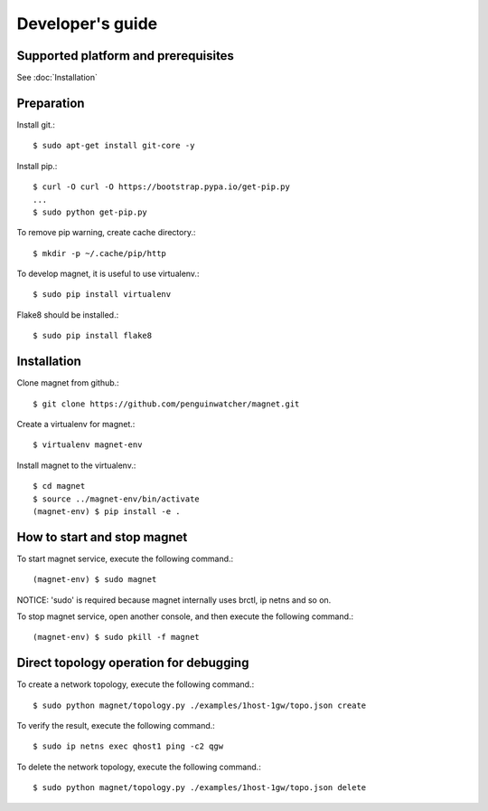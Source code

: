 Developer's guide
=================

Supported platform and prerequisites
------------------------------------

See :doc:`Installation`

Preparation
-----------

Install git.::

    $ sudo apt-get install git-core -y

Install pip.::

    $ curl -O curl -O https://bootstrap.pypa.io/get-pip.py
    ...
    $ sudo python get-pip.py

To remove pip warning, create cache directory.::

    $ mkdir -p ~/.cache/pip/http

To develop magnet, it is useful to use virtualenv.::

    $ sudo pip install virtualenv

Flake8 should be installed.::

    $ sudo pip install flake8


Installation
------------

Clone magnet from github.::

    $ git clone https://github.com/penguinwatcher/magnet.git

Create a virtualenv for magnet.::

    $ virtualenv magnet-env

Install magnet to the virtualenv.::

    $ cd magnet
    $ source ../magnet-env/bin/activate
    (magnet-env) $ pip install -e .

How to start and stop magnet
----------------------------

To start magnet service, execute the following command.::

    (magnet-env) $ sudo magnet

NOTICE: 'sudo' is required because magnet internally uses brctl, ip netns and so on.

To stop magnet service, open another console, and then execute the following command.::

    (magnet-env) $ sudo pkill -f magnet


Direct topology operation for debugging
---------------------------------------

To create a network topology, execute the following command.::

    $ sudo python magnet/topology.py ./examples/1host-1gw/topo.json create

To verify the result, execute the following command.::

    $ sudo ip netns exec qhost1 ping -c2 qgw

To delete the network topology, execute the following command.::

    $ sudo python magnet/topology.py ./examples/1host-1gw/topo.json delete


